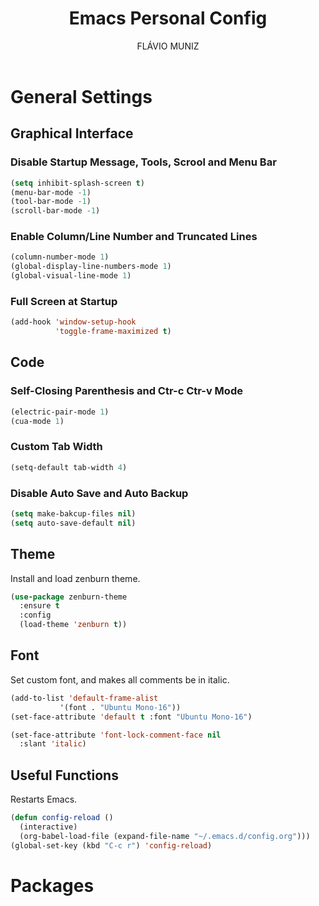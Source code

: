 #+TITLE: Emacs Personal Config
#+AUTHOR: FLÁVIO MUNIZ
#+STARTUP: showeverything

* General Settings

** Graphical Interface

*** Disable Startup Message, Tools, Scrool and Menu Bar
#+begin_src emacs-lisp
(setq inhibit-splash-screen t)
(menu-bar-mode -1)
(tool-bar-mode -1)
(scroll-bar-mode -1)
#+end_src

*** Enable Column/Line Number and Truncated Lines
#+begin_src emacs-lisp
(column-number-mode 1)
(global-display-line-numbers-mode 1)
(global-visual-line-mode 1)
#+end_src

*** Full Screen at Startup
#+begin_src emacs-lisp
(add-hook 'window-setup-hook
		  'toggle-frame-maximized t)
#+end_src

** Code

*** Self-Closing Parenthesis and Ctr-c Ctr-v Mode
#+begin_src emacs-lisp
(electric-pair-mode 1)
(cua-mode 1)
#+end_src

*** Custom Tab Width
#+begin_src emacs-lisp
(setq-default tab-width 4)
#+end_src

*** Disable Auto Save and Auto Backup
#+begin_src emacs-lisp
(setq make-bakcup-files nil)
(setq auto-save-default nil)
#+end_src

** Theme
Install and load zenburn theme.
#+begin_src emacs-lisp
(use-package zenburn-theme
  :ensure t
  :config
  (load-theme 'zenburn t))
#+end_src

** Font
Set custom font, and makes all comments be in italic.
#+begin_src emacs-lisp
(add-to-list 'default-frame-alist
	       '(font . "Ubuntu Mono-16"))
(set-face-attribute 'default t :font "Ubuntu Mono-16")

(set-face-attribute 'font-lock-comment-face nil
  :slant 'italic)
#+end_src

** Useful Functions
Restarts Emacs.
#+begin_src emacs-lisp
(defun config-reload ()
  (interactive)
  (org-babel-load-file (expand-file-name "~/.emacs.d/config.org")))
(global-set-key (kbd "C-c r") 'config-reload)
#+end_src


* Packages
